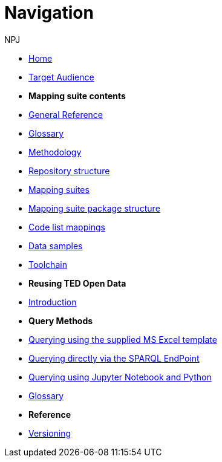 :doctitle: Navigation
:doccode: sws-main-prod-004
:author: NPJ
:authoremail: nicole-anne.paterson-jones@ext.ec.europa.eu
:docdate: October 2023

* xref:ODS::index.adoc[Home]
* xref:audience.adoc[Target Audience]


* [.separated]#**Mapping suite contents**#
* xref:ODS::genref.adoc[General Reference]
* xref:ODS::glossary.adoc[Glossary]
* xref:mapping_suite/methodology.adoc[Methodology]
* xref:mapping_suite/repository-structure.adoc[Repository structure]
* xref:mapping_suite/index.adoc[Mapping suites]
* xref:mapping_suite/mapping-suite-structure.adoc[Mapping suite package structure]
* xref:mapping_suite/code-list-resources.adoc[Code list mappings]
* xref:mapping_suite/preparing-test-data.adoc[Data samples]
* xref:mapping_suite/toolchain.adoc[Toolchain]

* [.separated]#**Reusing TED Open Data**#
* xref:sample_app/index.adoc[Introduction]

* *Query Methods*

* xref:sample_app/ms_excel.adoc[Querying using the supplied MS Excel template]
* xref:sample_app/sparql_queries.adoc[Querying directly via the SPARQL EndPoint]
// * xref:sample_app/jupyter_notebook_r.adoc[Querying using Jupyter Notebook and R]
* xref:sample_app/jupyter_notebook_python.adoc[Querying using Jupyter Notebook and Python]
* xref:sample_app/sa_glossary.adoc[Glossary]

////
* [.separated]#**Query Central**#
* xref:query_central:index.adoc[Query Central]
* xref:query_central:starting.adoc[Starting out with SPARQL Queries]
* xref:query_central:snippets.adoc[Reusable snippets for SPARQL Queries]
* xref:query_central:query1.adoc[Query examples]
////

* [.separated]#**Reference**#
* xref:mapping_suite/versioning.adoc[Versioning]



